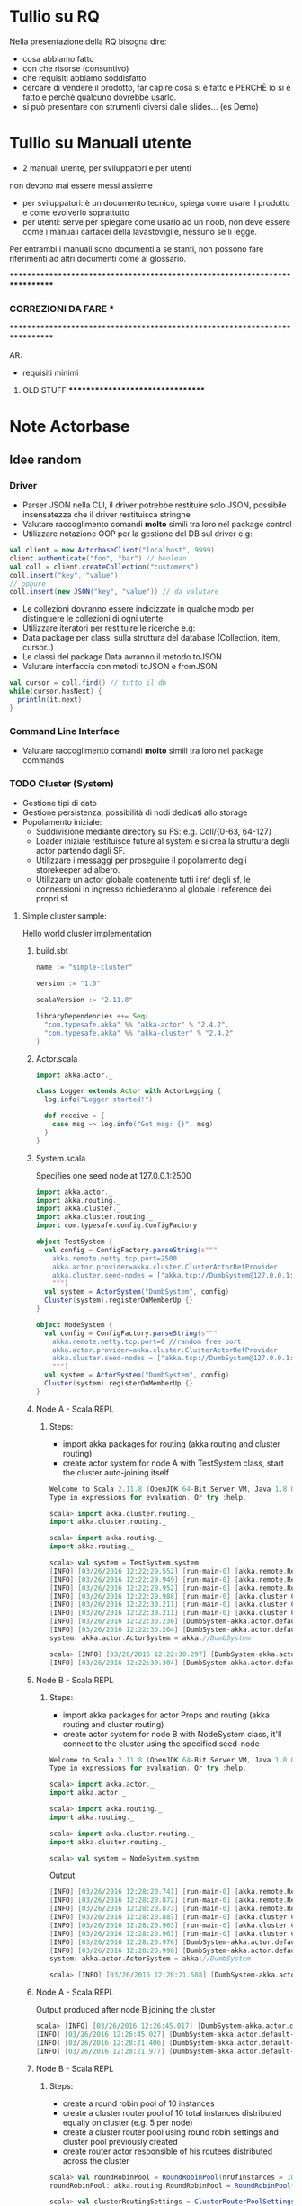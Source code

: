 * Tullio su RQ

Nella presentazione della RQ bisogna dire:
- cosa abbiamo fatto
- con che risorse (consuntivo)
- che requisiti abbiamo soddisfatto
- cercare di vendere il prodotto, far capire cosa si è fatto e PERCHÈ lo si è fatto e perchè qualcuno dovrebbe usarlo.
- si può presentare con strumenti diversi dalle slides... (es Demo)

* Tullio su Manuali utente
- 2 manuali utente, per sviluppatori e per utenti
non devono mai essere messi assieme
- per sviluppatori: è un documento tecnico, spiega come usare il prodotto e come evolverlo soprattutto
- per utenti: serve per spiegare come usarlo ad un noob, non deve essere come i manuali cartacei della lavastoviglie, nessuno se li legge.

Per entrambi i manuali sono documenti a se stanti, non possono fare riferimenti ad altri documenti come al glossario.

****************************************************************************
***                         CORREZIONI DA FARE                           ***
****************************************************************************


AR:
  - requisiti minimi

********************************* OLD STUFF *********************************
* Note Actorbase

** Idee random

*** Driver

- Parser JSON nella CLI, il driver potrebbe restituire solo JSON, possibile
  insensatezza che il driver restituisca stringhe
- Valutare raccoglimento comandi *molto* simili tra loro nel package control
- Utilizzare notazione OOP per la gestione del DB sul driver e.g:

#+begin_src scala
val client = new ActorbaseClient("localhost", 9999)
client.authenticate("foo", "bar") // boolean
val coll = client.createCollection("customers")
coll.insert("key", "value")
// oppure
coll.insert(new JSON("key", "value")) // da valutare
#+end_src

- Le collezioni dovranno essere indicizzate in qualche modo per distinguere le
  collezioni di ogni utente
- Utilizzare iteratori per restituire le ricerche e.g:
- Data package per classi sulla struttura del database (Collection, item, cursor..)
- Le classi del package Data avranno il metodo toJSON
- Valutare interfaccia con metodi toJSON e fromJSON

#+begin_src scala
val cursor = coll.find() // tutto il db
while(cursor.hasNext) {
  println(it.next)
}
#+end_src

*** Command Line Interface

- Valutare raccoglimento comandi *molto* simili tra loro nel package commands

*** TODO Cluster (System)

- Gestione tipi di dato
- Gestione persistenza, possibilità di nodi dedicati allo storage
- Popolamento iniziale:
  - Suddivisione mediante directory su FS: e.g. Coll/{0-63, 64-127}
  - Loader iniziale restituisce future al system e si crea la struttura degli actor
    partendo dagli SF.
  - Utilizzare i messaggi per proseguire il popolamento degli storekeeper ad albero.
  - Utilizzare un actor globale contenente tutti i ref degli sf, le connessioni in ingresso
    richiederanno al globale i reference dei propri sf.

**** Simple cluster sample:
Hello world cluster implementation
***** build.sbt
#+begin_src scala
name := "simple-cluster"

version := "1.0"

scalaVersion := "2.11.8"

libraryDependencies ++= Seq(
  "com.typesafe.akka" %% "akka-actor" % "2.4.2",
  "com.typesafe.akka" %% "akka-cluster" % "2.4.2"
)
#+end_src
***** Actor.scala
#+begin_src scala
import akka.actor._

class Logger extends Actor with ActorLogging {
  log.info("Logger started!")

  def receive = {
    case msg => log.info("Got msg: {}", msg)
  }
}
#+end_src
***** System.scala
Specifies one seed node at 127.0.0.1:2500
#+begin_src scala
import akka.actor._
import akka.routing._
import akka.cluster._
import akka.cluster.routing._
import com.typesafe.config.ConfigFactory

object TestSystem {
  val config = ConfigFactory.parseString(s"""
    akka.remote.netty.tcp.port=2500
    akka.actor.provider=akka.cluster.ClusterActorRefProvider
    akka.cluster.seed-nodes = ["akka.tcp://DumbSystem@127.0.0.1:2500"]
    """)
  val system = ActorSystem("DumbSystem", config)
  Cluster(system).registerOnMemberUp {}
}

object NodeSystem {
  val config = ConfigFactory.parseString(s"""
    akka.remote.netty.tcp.port=0 //random free port
    akka.actor.provider=akka.cluster.ClusterActorRefProvider
    akka.cluster.seed-nodes = ["akka.tcp://DumbSystem@127.0.0.1:2500"]
    """)
  val system = ActorSystem("DumbSystem", config)
  Cluster(system).registerOnMemberUp {}
}
#+end_src
***** Node A - Scala REPL
****** Steps:
       - import akka packages for routing (akka routing and cluster routing)
       - create actor system for node A with TestSystem class, start the cluster
         auto-joining itself
#+begin_src scala
Welcome to Scala 2.11.8 (OpenJDK 64-Bit Server VM, Java 1.8.0_74).
Type in expressions for evaluation. Or try :help.

scala> import akka.cluster.routing._
import akka.cluster.routing._

scala> import akka.routing._
import akka.routing._

scala> val system = TestSystem.system
[INFO] [03/26/2016 12:22:29.552] [run-main-0] [akka.remote.Remoting] Starting remoting
[INFO] [03/26/2016 12:22:29.949] [run-main-0] [akka.remote.Remoting] Remoting started; listening on addresses :[akka.tcp://DumbSystem@127.0.0.1:2500]
[INFO] [03/26/2016 12:22:29.952] [run-main-0] [akka.remote.Remoting] Remoting now listens on addresses: [akka.tcp://DumbSystem@127.0.0.1:2500]
[INFO] [03/26/2016 12:22:29.988] [run-main-0] [akka.cluster.Cluster(akka://DumbSystem)] Cluster Node [akka.tcp://DumbSystem@127.0.0.1:2500] - Starting up...
[INFO] [03/26/2016 12:22:30.211] [run-main-0] [akka.cluster.Cluster(akka://DumbSystem)] Cluster Node [akka.tcp://DumbSystem@127.0.0.1:2500] - Registered cluster JMX MBean [akka:type=Cluster]
[INFO] [03/26/2016 12:22:30.211] [run-main-0] [akka.cluster.Cluster(akka://DumbSystem)] Cluster Node [akka.tcp://DumbSystem@127.0.0.1:2500] - Started up successfully
[INFO] [03/26/2016 12:22:30.236] [DumbSystem-akka.actor.default-dispatcher-3] [akka.cluster.Cluster(akka://DumbSystem)] Cluster Node [akka.tcp://DumbSystem@127.0.0.1:2500] - Metrics will be retreived from MBeans, and may be incorrect on some platforms. To increase metric accuracy add the 'sigar.jar' to the classpath and the appropriate platform-specific native libary to 'java.library.path'. Reason: java.lang.ClassNotFoundException: org.hyperic.sigar.Sigar
[INFO] [03/26/2016 12:22:30.264] [DumbSystem-akka.actor.default-dispatcher-3] [akka.cluster.Cluster(akka://DumbSystem)] Cluster Node [akka.tcp://DumbSystem@127.0.0.1:2500] - Metrics collection has started successfully
system: akka.actor.ActorSystem = akka://DumbSystem

scala> [INFO] [03/26/2016 12:22:30.297] [DumbSystem-akka.actor.default-dispatcher-4] [akka.cluster.Cluster(akka://DumbSystem)] Cluster Node [akka.tcp://DumbSystem@127.0.0.1:2500] - Node [akka.tcp://DumbSystem@127.0.0.1:2500] is JOINING, roles []
[INFO] [03/26/2016 12:22:30.304] [DumbSystem-akka.actor.default-dispatcher-4] [akka.cluster.Cluster(akka://DumbSystem)] Cluster Node [akka.tcp://DumbSystem@127.0.0.1:2500] - Leader is moving node [akka.tcp://DumbSystem@127.0.0.1:2500] to [Up]
#+end_src
***** Node B - Scala REPL
****** Steps:
       - import akka packages for actor Props and routing (akka routing and cluster routing)
       - create actor system for node B with NodeSystem class, it'll connect to the cluster using
         the specified seed-node
#+begin_src scala
Welcome to Scala 2.11.8 (OpenJDK 64-Bit Server VM, Java 1.8.0_74).
Type in expressions for evaluation. Or try :help.

scala> import akka.actor._
import akka.actor._

scala> import akka.routing._
import akka.routing._

scala> import akka.cluster.routing._
import akka.cluster.routing._

scala> val system = NodeSystem.system
#+end_src
Output
#+begin_src scala
[INFO] [03/26/2016 12:28:20.741] [run-main-0] [akka.remote.Remoting] Starting remoting
[INFO] [03/26/2016 12:28:20.872] [run-main-0] [akka.remote.Remoting] Remoting started; listening on addresses :[akka.tcp://DumbSystem@127.0.0.1:34570]
[INFO] [03/26/2016 12:28:20.873] [run-main-0] [akka.remote.Remoting] Remoting now listens on addresses: [akka.tcp://DumbSystem@127.0.0.1:34570]
[INFO] [03/26/2016 12:28:20.887] [run-main-0] [akka.cluster.Cluster(akka://DumbSystem)] Cluster Node [akka.tcp://DumbSystem@127.0.0.1:34570] - Starting up...
[INFO] [03/26/2016 12:28:20.963] [run-main-0] [akka.cluster.Cluster(akka://DumbSystem)] Cluster Node [akka.tcp://DumbSystem@127.0.0.1:34570] - Registered cluster JMX MBean [akka:type=Cluster]
[INFO] [03/26/2016 12:28:20.963] [run-main-0] [akka.cluster.Cluster(akka://DumbSystem)] Cluster Node [akka.tcp://DumbSystem@127.0.0.1:34570] - Started up successfully
[INFO] [03/26/2016 12:28:20.976] [DumbSystem-akka.actor.default-dispatcher-4] [akka.cluster.Cluster(akka://DumbSystem)] Cluster Node [akka.tcp://DumbSystem@127.0.0.1:34570] - Metrics will be retreived from MBeans, and may be incorrect on some platforms. To increase metric accuracy add the 'sigar.jar' to the classpath and the appropriate platform-specific native libary to 'java.library.path'. Reason: java.lang.ClassNotFoundException: org.hyperic.sigar.Sigar
[INFO] [03/26/2016 12:28:20.998] [DumbSystem-akka.actor.default-dispatcher-4] [akka.cluster.Cluster(akka://DumbSystem)] Cluster Node [akka.tcp://DumbSystem@127.0.0.1:34570] - Metrics collection has started successfully
system: akka.actor.ActorSystem = akka://DumbSystem

scala> [INFO] [03/26/2016 12:28:21.588] [DumbSystem-akka.actor.default-dispatcher-19] [akka.cluster.Cluster(akka://DumbSystem)] Cluster Node [akka.tcp://DumbSystem@127.0.0.1:34570] - Welcome from [akka.tcp://DumbSystem@127.0.0.1:2500]
#+end_src
***** Node A - Scala REPL
Output produced after node B joining the cluster
#+begin_src scala
scala> [INFO] [03/26/2016 12:26:45.017] [DumbSystem-akka.actor.default-dispatcher-3] [akka.cluster.Cluster(akka://DumbSystem)] Cluster Node [akka.tcp://DumbSystem@127.0.0.1:2500] - Node [akka.tcp://DumbSystem@127.0.0.1:2500] is JOINING, roles []
[INFO] [03/26/2016 12:26:45.027] [DumbSystem-akka.actor.default-dispatcher-3] [akka.cluster.Cluster(akka://DumbSystem)] Cluster Node [akka.tcp://DumbSystem@127.0.0.1:2500] - Leader is moving node [akka.tcp://DumbSystem@127.0.0.1:2500] to [Up]
[INFO] [03/26/2016 12:28:21.406] [DumbSystem-akka.actor.default-dispatcher-2] [akka.cluster.Cluster(akka://DumbSystem)] Cluster Node [akka.tcp://DumbSystem@127.0.0.1:2500] - Node [akka.tcp://DumbSystem@127.0.0.1:34570] is JOINING, roles []
[INFO] [03/26/2016 12:28:21.977] [DumbSystem-akka.actor.default-dispatcher-18] [akka.cluster.Cluster(akka://DumbSystem)] Cluster Node [akka.tcp://DumbSystem@127.0.0.1:2500] - Leader is moving node [akka.tcp://DumbSystem@127.0.0.1:34570] to [Up]
#+end_src
***** Node B - Scala REPL
****** Steps:
       - create a round robin pool of 10 instances
       - create a cluster router pool of 10 total instances distributed equally on cluster (e.g. 5 per node)
       - create a cluster router pool using round robin settings and cluster pool previously created
       - create router actor responsible of his routees distributed across the cluster
#+begin_src scala
scala> val roundRobinPool = RoundRobinPool(nrOfInstances = 10)
roundRobinPool: akka.routing.RoundRobinPool = RoundRobinPool(10,None,OneForOneStrategy(-1,Duration.Inf,true),akka.actor.default-dispatcher,false)

scala> val clusterRoutingSettings = ClusterRouterPoolSettings(totalInstances = 10, maxInstancesPerNode = 5, allowLocalRoutees = true, useRole = None)
clusterRoutingSettings: akka.cluster.routing.ClusterRouterPoolSettings = ClusterRouterPoolSettings(10,5,true,None)

scala> val clusterPool = ClusterRouterPool(roundRobinPool, clusterRoutingSettings)
clusterPool: akka.cluster.routing.ClusterRouterPool = ClusterRouterPool(RoundRobinPool(10,None,OneForOneStrategy(-1,Duration.Inf,true),akka.actor.default-dispatcher,false),ClusterRouterPoolSettings(10,5,true,None))

scala> val router = system.actorOf(clusterPool.props(Props[Logger]))
router: akka.actor.ActorRef = Actor[akka://DumbSystem/user/$a#1896267896]

scala> [INFO] [03/26/2016 12:57:42.109] [DumbSystem-akka.actor.default-dispatcher-15] [akka.tcp://DumbSystem@127.0.0.1:43420/user/$a/c1] Logger started!
[INFO] [03/26/2016 12:57:42.109] [DumbSystem-akka.actor.default-dispatcher-2] [akka.tcp://DumbSystem@127.0.0.1:43420/user/$a/c2] Logger started!
[INFO] [03/26/2016 12:57:42.109] [DumbSystem-akka.actor.default-dispatcher-14] [akka.tcp://DumbSystem@127.0.0.1:43420/user/$a/c3] Logger started!
[INFO] [03/26/2016 12:57:42.110] [DumbSystem-akka.actor.default-dispatcher-18] [akka.tcp://DumbSystem@127.0.0.1:43420/user/$a/c5] Logger started!
[INFO] [03/26/2016 12:57:42.111] [DumbSystem-akka.actor.default-dispatcher-16] [akka.tcp://DumbSystem@127.0.0.1:43420/user/$a/c4] Logger started!
#+end_src
***** Node A - Scala REPL
Output after routees are spawned
#+begin_src scala
[INFO] [03/26/2016 12:57:42.204] [DumbSystem-akka.actor.default-dispatcher-3] [akka.tcp://DumbSystem@127.0.0.1:2500/remote/akka.tcp/DumbSystem@127.0.0.1:43420/user/$a/c6] Logger started!
[INFO] [03/26/2016 12:57:42.206] [DumbSystem-akka.actor.default-dispatcher-16] [akka.tcp://DumbSystem@127.0.0.1:2500/remote/akka.tcp/DumbSystem@127.0.0.1:43420/user/$a/c7] Logger started!
[INFO] [03/26/2016 12:57:42.208] [DumbSystem-akka.actor.default-dispatcher-16] [akka.tcp://DumbSystem@127.0.0.1:2500/remote/akka.tcp/DumbSystem@127.0.0.1:43420/user/$a/c8] Logger started!
[INFO] [03/26/2016 12:57:42.210] [DumbSystem-akka.actor.default-dispatcher-16] [akka.tcp://DumbSystem@127.0.0.1:2500/remote/akka.tcp/DumbSystem@127.0.0.1:43420/user/$a/c9] Logger started!
[INFO] [03/26/2016 12:57:42.212] [DumbSystem-akka.actor.default-dispatcher-3] [akka.tcp://DumbSystem@127.0.0.1:2500/remote/akka.tcp/DumbSystem@127.0.0.1:43420/user/$a/c10] Logger started!
#+end_src
***** Node B - Scala REPL
Send 10 messages to the router, they'll be distributed across the cluster according to round robin pool
previously created
#+begin_src scala
scala> (1 to 10).foreach(i => router ! i)
[INFO] [03/26/2016 13:39:52.005] [DumbSystem-akka.actor.default-dispatcher-17] [akka.tcp://DumbSystem@127.0.0.1:43420/user/$a/c1] Got msg: 1
[INFO] [03/26/2016 13:39:52.005] [DumbSystem-akka.actor.default-dispatcher-14] [akka.tcp://DumbSystem@127.0.0.1:43420/user/$a/c3] Got msg: 3
[INFO] [03/26/2016 13:39:52.005] [DumbSystem-akka.actor.default-dispatcher-4] [akka.tcp://DumbSystem@127.0.0.1:43420/user/$a/c2] Got msg: 2
[INFO] [03/26/2016 13:39:52.005] [DumbSystem-akka.actor.default-dispatcher-14] [akka.tcp://DumbSystem@127.0.0.1:43420/user/$a/c4] Got msg: 4
[INFO] [03/26/2016 13:39:52.005] [DumbSystem-akka.actor.default-dispatcher-14] [akka.tcp://DumbSystem@127.0.0.1:43420/user/$a/c5] Got msg: 5
#+end_src
***** Node A - Scala REPL
Output of every logger actor
#+begin_src scala
[INFO] [03/26/2016 13:39:52.007] [DumbSystem-akka.actor.default-dispatcher-24] [akka.tcp://DumbSystem@127.0.0.1:2500/remote/akka.tcp/DumbSystem@127.0.0.1:43420/user/$a/c6] Got msg: 6
[INFO] [03/26/2016 13:39:52.007] [DumbSystem-akka.actor.default-dispatcher-15] [akka.tcp://DumbSystem@127.0.0.1:2500/remote/akka.tcp/DumbSystem@127.0.0.1:43420/user/$a/c7] Got msg: 7
[INFO] [03/26/2016 13:39:52.007] [DumbSystem-akka.actor.default-dispatcher-13] [akka.tcp://DumbSystem@127.0.0.1:2500/remote/akka.tcp/DumbSystem@127.0.0.1:43420/user/$a/c8] Got msg: 8
[INFO] [03/26/2016 13:39:52.008] [DumbSystem-akka.actor.default-dispatcher-13] [akka.tcp://DumbSystem@127.0.0.1:2500/remote/akka.tcp/DumbSystem@127.0.0.1:43420/user/$a/c9] Got msg: 9
[INFO] [03/26/2016 13:39:52.008] [DumbSystem-akka.actor.default-dispatcher-13] [akka.tcp://DumbSystem@127.0.0.1:2500/remote/akka.tcp/DumbSystem@127.0.0.1:43420/user/$a/c10] Got msg: 10
#+end_src
